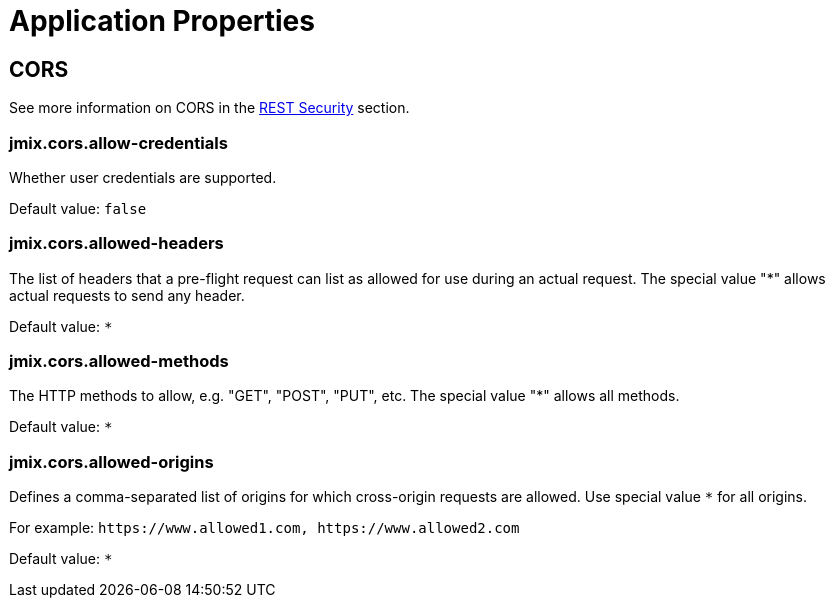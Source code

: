 = Application Properties

[[cors]]
== CORS

See more information on CORS in the xref:rest:security.adoc#cors[REST Security] section.

[[jmix.cors.allow-credentials]]
=== jmix.cors.allow-credentials

Whether user credentials are supported.

Default value: `false`

[[jmix.cors.allowed-headers]]
=== jmix.cors.allowed-headers

The list of headers that a pre-flight request can list as allowed for use during an actual request. The special value "*" allows actual requests to send any header.

Default value: `*`

[[jmix.cors.allowed-methods]]
=== jmix.cors.allowed-methods

The HTTP methods to allow, e.g. "GET", "POST", "PUT", etc.
The special value "*" allows all methods.

Default value: `*`

[[jmix.cors.allowed-origins]]
=== jmix.cors.allowed-origins

Defines a comma-separated list of origins for which cross-origin requests are allowed. Use special value `*` for all origins.

For example: `++https://www.allowed1.com, https://www.allowed2.com++`

Default value: `*`
